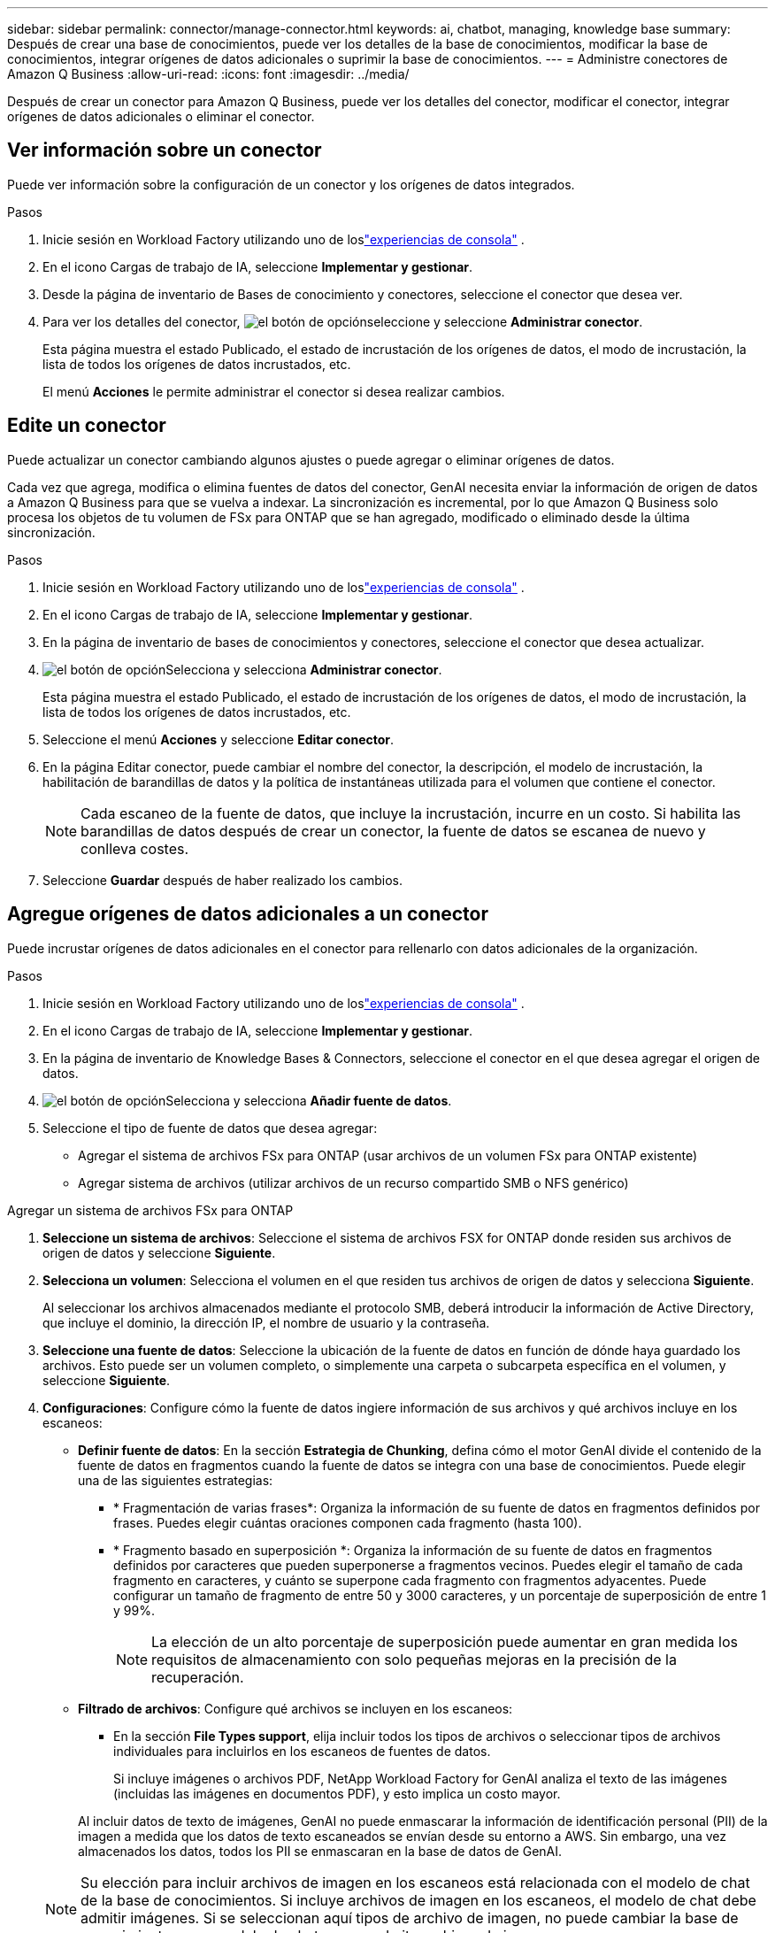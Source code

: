 ---
sidebar: sidebar 
permalink: connector/manage-connector.html 
keywords: ai, chatbot, managing, knowledge base 
summary: Después de crear una base de conocimientos, puede ver los detalles de la base de conocimientos, modificar la base de conocimientos, integrar orígenes de datos adicionales o suprimir la base de conocimientos. 
---
= Administre conectores de Amazon Q Business
:allow-uri-read: 
:icons: font
:imagesdir: ../media/


[role="lead"]
Después de crear un conector para Amazon Q Business, puede ver los detalles del conector, modificar el conector, integrar orígenes de datos adicionales o eliminar el conector.



== Ver información sobre un conector

Puede ver información sobre la configuración de un conector y los orígenes de datos integrados.

.Pasos
. Inicie sesión en Workload Factory utilizando uno de loslink:https://docs.netapp.com/us-en/workload-setup-admin/console-experiences.html["experiencias de consola"^] .
. En el icono Cargas de trabajo de IA, seleccione *Implementar y gestionar*.
. Desde la página de inventario de Bases de conocimiento y conectores, seleccione el conector que desea ver.
. Para ver los detalles del conector, image:icon-action.png["el botón de opción"]seleccione y seleccione *Administrar conector*.
+
Esta página muestra el estado Publicado, el estado de incrustación de los orígenes de datos, el modo de incrustación, la lista de todos los orígenes de datos incrustados, etc.

+
El menú *Acciones* le permite administrar el conector si desea realizar cambios.





== Edite un conector

Puede actualizar un conector cambiando algunos ajustes o puede agregar o eliminar orígenes de datos.

Cada vez que agrega, modifica o elimina fuentes de datos del conector, GenAI necesita enviar la información de origen de datos a Amazon Q Business para que se vuelva a indexar. La sincronización es incremental, por lo que Amazon Q Business solo procesa los objetos de tu volumen de FSx para ONTAP que se han agregado, modificado o eliminado desde la última sincronización.

.Pasos
. Inicie sesión en Workload Factory utilizando uno de loslink:https://docs.netapp.com/us-en/workload-setup-admin/console-experiences.html["experiencias de consola"^] .
. En el icono Cargas de trabajo de IA, seleccione *Implementar y gestionar*.
. En la página de inventario de bases de conocimientos y conectores, seleccione el conector que desea actualizar.
. image:icon-action.png["el botón de opción"]Selecciona y selecciona *Administrar conector*.
+
Esta página muestra el estado Publicado, el estado de incrustación de los orígenes de datos, el modo de incrustación, la lista de todos los orígenes de datos incrustados, etc.

. Seleccione el menú *Acciones* y seleccione *Editar conector*.
. En la página Editar conector, puede cambiar el nombre del conector, la descripción, el modelo de incrustación, la habilitación de barandillas de datos y la política de instantáneas utilizada para el volumen que contiene el conector.
+

NOTE: Cada escaneo de la fuente de datos, que incluye la incrustación, incurre en un costo. Si habilita las barandillas de datos después de crear un conector, la fuente de datos se escanea de nuevo y conlleva costes.

. Seleccione *Guardar* después de haber realizado los cambios.




== Agregue orígenes de datos adicionales a un conector

Puede incrustar orígenes de datos adicionales en el conector para rellenarlo con datos adicionales de la organización.

.Pasos
. Inicie sesión en Workload Factory utilizando uno de loslink:https://docs.netapp.com/us-en/workload-setup-admin/console-experiences.html["experiencias de consola"^] .
. En el icono Cargas de trabajo de IA, seleccione *Implementar y gestionar*.
. En la página de inventario de Knowledge Bases & Connectors, seleccione el conector en el que desea agregar el origen de datos.
. image:icon-action.png["el botón de opción"]Selecciona y selecciona *Añadir fuente de datos*.
. Seleccione el tipo de fuente de datos que desea agregar:
+
** Agregar el sistema de archivos FSx para ONTAP (usar archivos de un volumen FSx para ONTAP existente)
** Agregar sistema de archivos (utilizar archivos de un recurso compartido SMB o NFS genérico)




[role="tabbed-block"]
====
.Agregar un sistema de archivos FSx para ONTAP
--
. *Seleccione un sistema de archivos*: Seleccione el sistema de archivos FSX for ONTAP donde residen sus archivos de origen de datos y seleccione *Siguiente*.
. *Selecciona un volumen*: Selecciona el volumen en el que residen tus archivos de origen de datos y selecciona *Siguiente*.
+
Al seleccionar los archivos almacenados mediante el protocolo SMB, deberá introducir la información de Active Directory, que incluye el dominio, la dirección IP, el nombre de usuario y la contraseña.

. *Seleccione una fuente de datos*: Seleccione la ubicación de la fuente de datos en función de dónde haya guardado los archivos. Esto puede ser un volumen completo, o simplemente una carpeta o subcarpeta específica en el volumen, y seleccione *Siguiente*.
. *Configuraciones*: Configure cómo la fuente de datos ingiere información de sus archivos y qué archivos incluye en los escaneos:
+
** *Definir fuente de datos*: En la sección *Estrategia de Chunking*, defina cómo el motor GenAI divide el contenido de la fuente de datos en fragmentos cuando la fuente de datos se integra con una base de conocimientos. Puede elegir una de las siguientes estrategias:
+
*** * Fragmentación de varias frases*: Organiza la información de su fuente de datos en fragmentos definidos por frases. Puedes elegir cuántas oraciones componen cada fragmento (hasta 100).
*** * Fragmento basado en superposición *: Organiza la información de su fuente de datos en fragmentos definidos por caracteres que pueden superponerse a fragmentos vecinos. Puedes elegir el tamaño de cada fragmento en caracteres, y cuánto se superpone cada fragmento con fragmentos adyacentes. Puede configurar un tamaño de fragmento de entre 50 y 3000 caracteres, y un porcentaje de superposición de entre 1 y 99%.
+

NOTE: La elección de un alto porcentaje de superposición puede aumentar en gran medida los requisitos de almacenamiento con solo pequeñas mejoras en la precisión de la recuperación.



** *Filtrado de archivos*: Configure qué archivos se incluyen en los escaneos:
+
*** En la sección *File Types support*, elija incluir todos los tipos de archivos o seleccionar tipos de archivos individuales para incluirlos en los escaneos de fuentes de datos.
+
Si incluye imágenes o archivos PDF, NetApp Workload Factory for GenAI analiza el texto de las imágenes (incluidas las imágenes en documentos PDF), y esto implica un costo mayor.

+
Al incluir datos de texto de imágenes, GenAI no puede enmascarar la información de identificación personal (PII) de la imagen a medida que los datos de texto escaneados se envían desde su entorno a AWS. Sin embargo, una vez almacenados los datos, todos los PII se enmascaran en la base de datos de GenAI.

+

NOTE: Su elección para incluir archivos de imagen en los escaneos está relacionada con el modelo de chat de la base de conocimientos. Si incluye archivos de imagen en los escaneos, el modelo de chat debe admitir imágenes. Si se seleccionan aquí tipos de archivo de imagen, no puede cambiar la base de conocimientos a un modelo de chat que no admita archivos de imagen.

*** En la sección *Filtro de tiempo de modificación de archivo*, elija habilitar o deshabilitar la inclusión de archivos en función de su tiempo de modificación. Si activa el filtrado de tiempo de modificación, seleccione un intervalo de fechas de la lista.
+

NOTE: Si incluye archivos basados en un rango de fechas de modificación, en cuanto el rango de fechas no se cumpla (los archivos no se han modificado dentro del rango de fechas especificado), los archivos se excluirán de la exploración periódica y el origen de datos no incluirá estos archivos.





. En la sección *Permission Aware*, que solo está disponible cuando el origen de datos que seleccionó está en un volumen que utiliza el protocolo SMB, puede habilitar o deshabilitar las respuestas con permiso:
+
** *Activado*: Los usuarios del chatbot que accedan a esta base de conocimientos solo obtendrán respuestas a las consultas de las fuentes de datos a las que tengan acceso.
** *Deshabilitado*: Los usuarios del chatbot recibirán respuestas usando contenido de todas las fuentes de datos integradas.


. Seleccione *Agregar* para agregar esta fuente de datos a su base de conocimientos.


--
.Agregar un sistema de archivos NFS genérico
--
. *Seleccionar un sistema de archivos*: Ingrese la dirección IP o FQDN para el host del sistema de archivos donde residen los archivos de origen de datos, elija el protocolo NFS para el recurso compartido de red y seleccione *Siguiente*.
. *Seleccione una fuente de datos*: Seleccione la ubicación de la fuente de datos en función de dónde haya guardado los archivos. Esto puede ser un volumen completo, o simplemente una carpeta o subcarpeta específica en el volumen, y seleccione *Siguiente*.
+

NOTE: En algunos casos, podría ser necesario introducir manualmente el nombre de la exportación NFS y seleccionar *Recuperar directorios* para ver los directorios disponibles. Puede seleccionar la exportación completa o solo carpetas específicas.

. *Configuraciones*: Configure cómo la fuente de datos ingiere información de sus archivos y qué archivos incluye en los escaneos:
+
** *Definir fuente de datos*: En la sección *Estrategia de Chunking*, defina cómo el motor GenAI divide el contenido de la fuente de datos en fragmentos cuando la fuente de datos se integra con una base de conocimientos. Puede elegir una de las siguientes estrategias:
+
*** * Fragmentación de varias frases*: Organiza la información de su fuente de datos en fragmentos definidos por frases. Puedes elegir cuántas oraciones componen cada fragmento (hasta 100).
*** * Fragmento basado en superposición *: Organiza la información de su fuente de datos en fragmentos definidos por caracteres que pueden superponerse a fragmentos vecinos. Puedes elegir el tamaño de cada fragmento en caracteres, y cuánto se superpone cada fragmento con fragmentos adyacentes. Puede configurar un tamaño de fragmento de entre 50 y 3000 caracteres, y un porcentaje de superposición de entre 1 y 99%.
+

NOTE: La elección de un alto porcentaje de superposición puede aumentar en gran medida los requisitos de almacenamiento con solo pequeñas mejoras en la precisión de la recuperación.



** *Filtrado de archivos*: Configure qué archivos se incluyen en los escaneos:
+
*** En la sección *File Types support*, elija incluir todos los tipos de archivos o seleccionar tipos de archivos individuales para incluirlos en los escaneos de fuentes de datos.
+
Si incluye imágenes o archivos PDF, NetApp Workload Factory for GenAI analiza el texto de las imágenes (incluidas las imágenes en documentos PDF), y esto implica un costo mayor.

+
Al incluir datos de texto de imágenes, GenAI no puede enmascarar la información de identificación personal (PII) de la imagen a medida que los datos de texto escaneados se envían desde su entorno a AWS. Sin embargo, una vez almacenados los datos, todos los PII se enmascaran en la base de datos de GenAI.

+

NOTE: Su elección para incluir archivos de imagen en los escaneos está relacionada con el modelo de chat de la base de conocimientos. Si incluye archivos de imagen en los escaneos, el modelo de chat debe admitir imágenes. Si se seleccionan aquí tipos de archivo de imagen, no puede cambiar la base de conocimientos a un modelo de chat que no admita archivos de imagen.

*** En la sección *Filtro de tiempo de modificación de archivo*, elija habilitar o deshabilitar la inclusión de archivos en función de su tiempo de modificación. Si activa el filtrado de tiempo de modificación, seleccione un intervalo de fechas de la lista.
+

NOTE: Si incluye archivos basados en un rango de fechas de modificación, en cuanto el rango de fechas no se cumpla (los archivos no se han modificado dentro del rango de fechas especificado), los archivos se excluirán de la exploración periódica y el origen de datos no incluirá estos archivos.





. Seleccione *Agregar fuente de datos* para agregar esta fuente de datos a su base de conocimientos.


--
.Agregar un sistema de archivos SMB genérico
--
. *Seleccionar sistema de archivos*:
+
.. Ingrese la dirección IP o FQDN del host del sistema de archivos donde residen los archivos de origen de datos.
.. Seleccione el protocolo SMB para el recurso compartido de red.
.. Ingrese la información de Active Directory, que incluye el dominio, la dirección IP, el nombre de usuario y la contraseña.
.. Seleccione *Siguiente*.


. *Seleccione una fuente de datos*: Seleccione la ubicación de la fuente de datos en función de dónde haya guardado los archivos. Esto puede ser un volumen completo, o simplemente una carpeta o subcarpeta específica en el volumen, y seleccione *Siguiente*.
+

NOTE: En algunos casos, podría ser necesario introducir manualmente el nombre del recurso compartido SMB y seleccionar *Recuperar directorios* para ver los directorios disponibles. Puede seleccionar todo el recurso compartido o solo algunas carpetas.

. *Configuraciones*: Configure cómo la fuente de datos ingiere información de sus archivos y qué archivos incluye en los escaneos:
+
** *Definir fuente de datos*: En la sección *Estrategia de Chunking*, defina cómo el motor GenAI divide el contenido de la fuente de datos en fragmentos cuando la fuente de datos se integra con una base de conocimientos. Puede elegir una de las siguientes estrategias:
+
*** * Fragmentación de varias frases*: Organiza la información de su fuente de datos en fragmentos definidos por frases. Puedes elegir cuántas oraciones componen cada fragmento (hasta 100).
*** * Fragmento basado en superposición *: Organiza la información de su fuente de datos en fragmentos definidos por caracteres que pueden superponerse a fragmentos vecinos. Puedes elegir el tamaño de cada fragmento en caracteres, y cuánto se superpone cada fragmento con fragmentos adyacentes. Puede configurar un tamaño de fragmento de entre 50 y 3000 caracteres, y un porcentaje de superposición de entre 1 y 99%.
+

NOTE: La elección de un alto porcentaje de superposición puede aumentar en gran medida los requisitos de almacenamiento con solo pequeñas mejoras en la precisión de la recuperación.



** *Consciente de permisos*: habilitar o deshabilitar respuestas que tengan en cuenta los permisos:
+
*** *Activado*: Los usuarios del chatbot que accedan a esta base de conocimientos solo obtendrán respuestas a las consultas de las fuentes de datos a las que tengan acceso.
*** *Deshabilitado*: Los usuarios del chatbot recibirán respuestas usando contenido de todas las fuentes de datos integradas.


** *Filtrado de archivos*: Configure qué archivos se incluyen en los escaneos:
+
*** En la sección *File Types support*, elija incluir todos los tipos de archivos o seleccionar tipos de archivos individuales para incluirlos en los escaneos de fuentes de datos.
+
Si incluye imágenes o archivos PDF, NetApp Workload Factory for GenAI analiza el texto de las imágenes (incluidas las imágenes en documentos PDF), y esto implica un costo mayor.

+
Al incluir datos de texto de imágenes, GenAI no puede enmascarar la información de identificación personal (PII) de la imagen a medida que los datos de texto escaneados se envían desde su entorno a AWS. Sin embargo, una vez almacenados los datos, todos los PII se enmascaran en la base de datos de GenAI.

+

NOTE: Su elección para incluir archivos de imagen en los escaneos está relacionada con el modelo de chat de la base de conocimientos. Si incluye archivos de imagen en los escaneos, el modelo de chat debe admitir imágenes. Si se seleccionan aquí tipos de archivo de imagen, no puede cambiar la base de conocimientos a un modelo de chat que no admita archivos de imagen.

*** En la sección *Filtro de tiempo de modificación de archivo*, elija habilitar o deshabilitar la inclusión de archivos en función de su tiempo de modificación. Si activa el filtrado de tiempo de modificación, seleccione un intervalo de fechas de la lista.
+

NOTE: Si incluye archivos basados en un rango de fechas de modificación, en cuanto el rango de fechas no se cumpla (los archivos no se han modificado dentro del rango de fechas especificado), los archivos se excluirán de la exploración periódica y el origen de datos no incluirá estos archivos.





. Seleccione *Agregar fuente de datos* para agregar esta fuente de datos a su base de conocimientos.


--
====
.Resultado
El origen de datos está integrado en el conector.



== Sincronice sus orígenes de datos con un conector

Las fuentes de datos se sincronizan automáticamente con el conector asociado una vez al día para que cualquier cambio en la fuente de datos se refleje en Amazon Q Business. Si realiza cambios en cualquiera de sus orígenes de datos y desea sincronizar (escanear) los datos inmediatamente, puede realizar una sincronización a petición.

La sincronización es incremental, por lo que Amazon Q Business solo procesa los objetos de los orígenes de datos que se han agregado, modificado o eliminado desde la última sincronización.

.Pasos
. Inicie sesión en Workload Factory utilizando uno de loslink:https://docs.netapp.com/us-en/workload-setup-admin/console-experiences.html["experiencias de consola"^] .
. En el icono Cargas de trabajo de IA, seleccione *Implementar y gestionar*.
. Desde el menú Bases de conocimiento y conectores, seleccione el conector que desea sincronizar.
. image:icon-action.png["el botón de opción"]Selecciona y selecciona *Administrar conector*.
. Seleccione el menú *Acciones* y seleccione *Escanear ahora*.
+
Verá un mensaje que indica que se están escaneando las fuentes de datos y un mensaje final cuando se complete el análisis.



.Resultado
El conector se sincroniza con las fuentes de datos adjuntas y Amazon Q Business comenzará a utilizar la información más reciente de sus fuentes de datos.



=== Pausar o reanudar una sincronización programada

Si desea pausar o reanudar la siguiente sincronización (escaneo) de los orígenes de datos, puede hacerlo en cualquier momento. Es posible que deba pausar la siguiente sincronización programada si va a realizar cambios en un origen de datos y no desea que la sincronización se produzca durante la ventana de cambio.

.Pasos
. Inicie sesión en Workload Factory utilizando uno de loslink:https://docs.netapp.com/us-en/workload-setup-admin/console-experiences.html["experiencias de consola"^] .
. En el icono Cargas de trabajo de IA, seleccione *Implementar y gestionar*.
. En la página de inventario de conectores, seleccione el conector para el que desea pausar o reanudar las exploraciones.
. image:icon-action.png["el botón de opción"]Selecciona y selecciona *Administrar conector*.
. Seleccione el menú *Acciones* y seleccione *Escanear > Pausar escaneo programado* o *Escanear > Reanudar escaneo programado*.
+
Verá un mensaje que indica que el siguiente análisis programado se ha pausado o reanudado.





== Eliminar un conector

Si ya no necesita un conector, puede eliminarlo.  Cuando se elimina un conector, se elimina de Workload Factory y se elimina el volumen que contiene el conector.  La eliminación de un conector no es reversible.

Al suprimir un conector, también debe desasociar el conector de cualquier agente con el que esté asociado para suprimir completamente todos los recursos asociados al conector.

.Pasos
. Inicie sesión en Workload Factory utilizando uno de loslink:https://docs.netapp.com/us-en/workload-setup-admin/console-experiences.html["experiencias de consola"^] .
. En el icono Cargas de trabajo de IA, seleccione *Implementar y gestionar*.
. En la página de inventario de bases de conocimientos y conectores, seleccione el conector que desea suprimir.
. image:icon-action.png["el botón de opción"]Selecciona y selecciona *Administrar conector*.
. Seleccione el menú *Acciones* y seleccione *Borrar conector*.
. En el cuadro de diálogo Eliminar conector, confirme que desea eliminarlo y seleccione *Eliminar*.


.Resultado
Se elimina el conector de Workload Factory y se elimina su volumen asociado.

